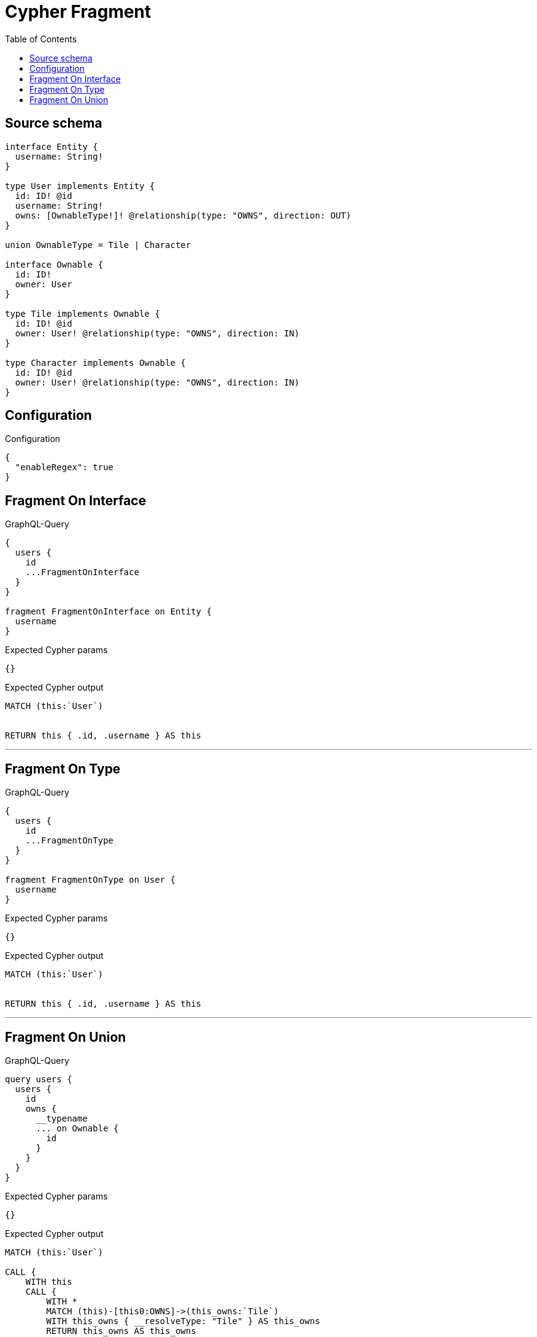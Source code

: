 :toc:

= Cypher Fragment

== Source schema

[source,graphql,schema=true]
----
interface Entity {
  username: String!
}

type User implements Entity {
  id: ID! @id
  username: String!
  owns: [OwnableType!]! @relationship(type: "OWNS", direction: OUT)
}

union OwnableType = Tile | Character

interface Ownable {
  id: ID!
  owner: User
}

type Tile implements Ownable {
  id: ID! @id
  owner: User! @relationship(type: "OWNS", direction: IN)
}

type Character implements Ownable {
  id: ID! @id
  owner: User! @relationship(type: "OWNS", direction: IN)
}
----

== Configuration

.Configuration
[source,json,schema-config=true]
----
{
  "enableRegex": true
}
----
== Fragment On Interface

.GraphQL-Query
[source,graphql]
----
{
  users {
    id
    ...FragmentOnInterface
  }
}

fragment FragmentOnInterface on Entity {
  username
}
----

.Expected Cypher params
[source,json]
----
{}
----

.Expected Cypher output
[source,cypher]
----
MATCH (this:`User`)


RETURN this { .id, .username } AS this
----

'''

== Fragment On Type

.GraphQL-Query
[source,graphql]
----
{
  users {
    id
    ...FragmentOnType
  }
}

fragment FragmentOnType on User {
  username
}
----

.Expected Cypher params
[source,json]
----
{}
----

.Expected Cypher output
[source,cypher]
----
MATCH (this:`User`)


RETURN this { .id, .username } AS this
----

'''

== Fragment On Union

.GraphQL-Query
[source,graphql]
----
query users {
  users {
    id
    owns {
      __typename
      ... on Ownable {
        id
      }
    }
  }
}
----

.Expected Cypher params
[source,json]
----
{}
----

.Expected Cypher output
[source,cypher]
----
MATCH (this:`User`)

CALL {
    WITH this
    CALL {
        WITH *
        MATCH (this)-[this0:OWNS]->(this_owns:`Tile`)
        WITH this_owns { __resolveType: "Tile" } AS this_owns
        RETURN this_owns AS this_owns
        UNION
        WITH *
        MATCH (this)-[this1:OWNS]->(this_owns:`Character`)
        WITH this_owns { __resolveType: "Character" } AS this_owns
        RETURN this_owns AS this_owns
    }
    WITH this_owns
    RETURN collect(this_owns) AS this_owns
}
RETURN this { .id, owns: this_owns } AS this
----

'''

